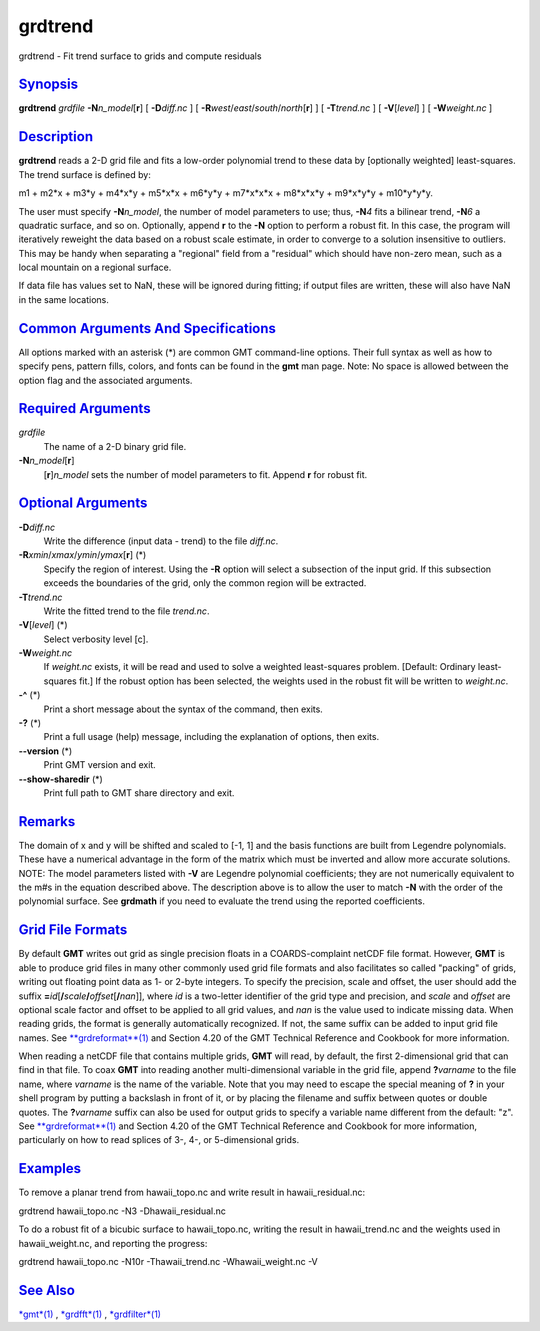 ********
grdtrend
********

grdtrend - Fit trend surface to grids and compute residuals

`Synopsis <#toc1>`_
-------------------

**grdtrend** *grdfile* **-N**\ *n\_model*\ [**r**\ ] [ **-D**\ *diff.nc*
] [ **-R**\ *west*/*east*/*south*/*north*\ [**r**\ ] ] [
**-T**\ *trend.nc* ] [ **-V**\ [*level*\ ] ] [ **-W**\ *weight.nc* ]

`Description <#toc2>`_
----------------------

**grdtrend** reads a 2-D grid file and fits a low-order polynomial trend
to these data by [optionally weighted] least-squares. The trend surface
is defined by:

m1 + m2\*x + m3\*y + m4\*x\*y + m5\*x\*x + m6\*y\*y + m7\*x\*x\*x +
m8\*x\*x\*y + m9\*x\*y\*y + m10\*y\*y\*y.

The user must specify **-N**\ *n\_model*, the number of model parameters
to use; thus, **-N**\ *4* fits a bilinear trend, **-N**\ *6* a quadratic
surface, and so on. Optionally, append **r** to the **-N** option to
perform a robust fit. In this case, the program will iteratively
reweight the data based on a robust scale estimate, in order to converge
to a solution insensitive to outliers. This may be handy when separating
a "regional" field from a "residual" which should have non-zero mean,
such as a local mountain on a regional surface.

If data file has values set to NaN, these will be ignored during
fitting; if output files are written, these will also have NaN in the
same locations.

`Common Arguments And Specifications <#toc3>`_
----------------------------------------------

All options marked with an asterisk (\*) are common GMT command-line
options. Their full syntax as well as how to specify pens, pattern
fills, colors, and fonts can be found in the **gmt** man page. Note: No
space is allowed between the option flag and the associated arguments.

`Required Arguments <#toc4>`_
-----------------------------

*grdfile*
    The name of a 2-D binary grid file.
**-N**\ *n\_model*\ [**r**\ ]
    [**r**\ ]\ *n\_model* sets the number of model parameters to fit.
    Append **r** for robust fit.

`Optional Arguments <#toc5>`_
-----------------------------

**-D**\ *diff.nc*
    Write the difference (input data - trend) to the file *diff.nc*.
**-R**\ *xmin*/*xmax*/*ymin*/*ymax*\ [**r**\ ] (\*)
    Specify the region of interest. Using the **-R** option will select
    a subsection of the input grid. If this subsection exceeds the
    boundaries of the grid, only the common region will be extracted.
**-T**\ *trend.nc*
    Write the fitted trend to the file *trend.nc*.
**-V**\ [*level*\ ] (\*)
    Select verbosity level [c].
**-W**\ *weight.nc*
    If *weight.nc* exists, it will be read and used to solve a weighted
    least-squares problem. [Default: Ordinary least-squares fit.] If the
    robust option has been selected, the weights used in the robust fit
    will be written to *weight.nc*.
**-^** (\*)
    Print a short message about the syntax of the command, then exits.
**-?** (\*)
    Print a full usage (help) message, including the explanation of
    options, then exits.
**--version** (\*)
    Print GMT version and exit.
**--show-sharedir** (\*)
    Print full path to GMT share directory and exit.

`Remarks <#toc6>`_
------------------

The domain of x and y will be shifted and scaled to [-1, 1] and the
basis functions are built from Legendre polynomials. These have a
numerical advantage in the form of the matrix which must be inverted and
allow more accurate solutions. NOTE: The model parameters listed with
**-V** are Legendre polynomial coefficients; they are not numerically
equivalent to the m#s in the equation described above. The description
above is to allow the user to match **-N** with the order of the
polynomial surface. See **grdmath** if you need to evaluate the trend
using the reported coefficients.

`Grid File Formats <#toc7>`_
----------------------------

By default **GMT** writes out grid as single precision floats in a
COARDS-complaint netCDF file format. However, **GMT** is able to produce
grid files in many other commonly used grid file formats and also
facilitates so called "packing" of grids, writing out floating point
data as 1- or 2-byte integers. To specify the precision, scale and
offset, the user should add the suffix
**=**\ *id*\ [**/**\ *scale*\ **/**\ *offset*\ [**/**\ *nan*]], where
*id* is a two-letter identifier of the grid type and precision, and
*scale* and *offset* are optional scale factor and offset to be applied
to all grid values, and *nan* is the value used to indicate missing
data. When reading grids, the format is generally automatically
recognized. If not, the same suffix can be added to input grid file
names. See `**grdreformat**\ (1) <grdreformat.html>`_ and Section 4.20
of the GMT Technical Reference and Cookbook for more information.

When reading a netCDF file that contains multiple grids, **GMT** will
read, by default, the first 2-dimensional grid that can find in that
file. To coax **GMT** into reading another multi-dimensional variable in
the grid file, append **?**\ *varname* to the file name, where *varname*
is the name of the variable. Note that you may need to escape the
special meaning of **?** in your shell program by putting a backslash in
front of it, or by placing the filename and suffix between quotes or
double quotes. The **?**\ *varname* suffix can also be used for output
grids to specify a variable name different from the default: "z". See
`**grdreformat**\ (1) <grdreformat.html>`_ and Section 4.20 of the GMT
Technical Reference and Cookbook for more information, particularly on
how to read splices of 3-, 4-, or 5-dimensional grids.

`Examples <#toc8>`_
-------------------

To remove a planar trend from hawaii\_topo.nc and write result in
hawaii\_residual.nc:

grdtrend hawaii\_topo.nc -N3 -Dhawaii\_residual.nc

To do a robust fit of a bicubic surface to hawaii\_topo.nc, writing the
result in hawaii\_trend.nc and the weights used in hawaii\_weight.nc,
and reporting the progress:

grdtrend hawaii\_topo.nc -N10r -Thawaii\_trend.nc -Whawaii\_weight.nc -V

`See Also <#toc9>`_
-------------------

`*gmt*\ (1) <gmt.html>`_ , `*grdfft*\ (1) <grdfft.html>`_ ,
`*grdfilter*\ (1) <grdfilter.html>`_
